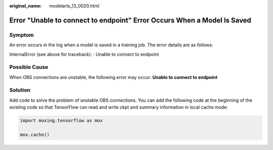 :original_name: modelarts_13_0020.html

.. _modelarts_13_0020:

Error "Unable to connect to endpoint" Error Occurs When a Model Is Saved
========================================================================

Symptom
-------

An error occurs in the log when a model is saved in a training job. The error details are as follows:

InternalError (see above for traceback): : Unable to connect to endpoint

Possible Cause
--------------

When OBS connections are unstable, the following error may occur: **Unable to connect to endpoint**

Solution
--------

Add code to solve the problem of unstable OBS connections. You can add the following code at the beginning of the existing code so that TensorFlow can read and write ckpt and summary information in local cache mode:

.. code-block::

   import moxing.tensorflow as mox

   mox.cache()

